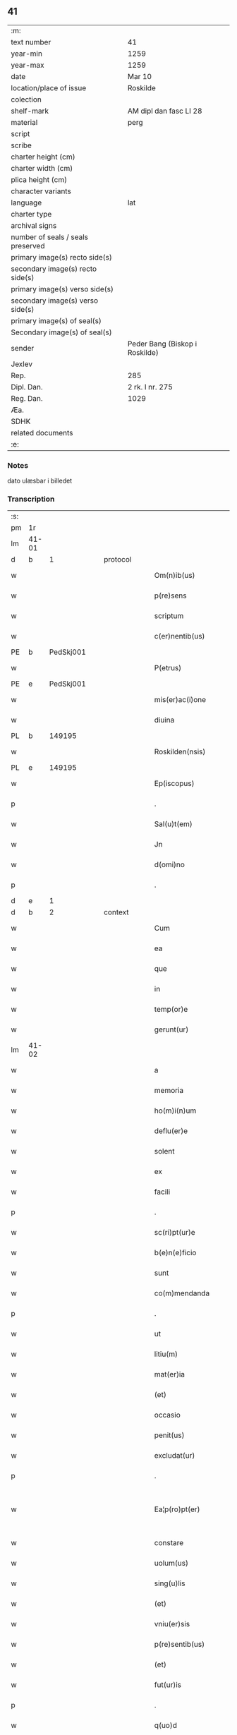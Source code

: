 ** 41

| :m:                               |                                |
| text number                       | 41                             |
| year-min                          | 1259                           |
| year-max                          | 1259                           |
| date                              | Mar 10                         |
| location/place of issue           | Roskilde                       |
| colection                         |                                |
| shelf-mark                        | AM dipl dan fasc LI 28         |
| material                          | perg                           |
| script                            |                                |
| scribe                            |                                |
| charter height (cm)               |                                |
| charter width (cm)                |                                |
| plica height (cm)                 |                                |
| character variants                |                                |
| language                          | lat                            |
| charter type                      |                                |
| archival signs                    |                                |
| number of seals / seals preserved |                                |
| primary image(s) recto side(s)    |                                |
| secondary image(s) recto side(s)  |                                |
| primary image(s) verso side(s)    |                                |
| secondary image(s) verso side(s)  |                                |
| primary image(s) of seal(s)       |                                |
| Secondary image(s) of seal(s)     |                                |
| sender                            | Peder Bang (Biskop i Roskilde) |
| Jexlev                            |                                |
| Rep.                              | 285                            |
| Dipl. Dan.                        | 2 rk. I nr. 275                |
| Reg. Dan.                         | 1029                           |
| Æa.                               |                                |
| SDHK                              |                                |
| related documents                 |                                |
| :e:                               |                                |

*** Notes
dato ulæsbar i billedet

*** Transcription
| :s: |       |   |   |   |   |                       |                 |   |   |   |   |     |   |   |    |             |
| pm  | 1r    |   |   |   |   |                       |                 |   |   |   |   |     |   |   |    |             |
| lm  | 41-01 |   |   |   |   |                       |                 |   |   |   |   |     |   |   |    |             |
| d  | b     | 1  |   | protocol  |   |                       |                 |   |   |   |   |     |   |   |    |             |
| w   |       |   |   |   |   | Om(n)ib(us)           | Om̅ıbꝫ           |   |   |   |   | lat |   |   |    |       41-01 |
| w   |       |   |   |   |   | p(re)sens             | p͛ſenſ           |   |   |   |   | lat |   |   |    |       41-01 |
| w   |       |   |   |   |   | scriptum              | ſcrıptu        |   |   |   |   | lat |   |   |    |       41-01 |
| w   |       |   |   |   |   | c(er)nentib(us)       | c͛nentıbꝫ        |   |   |   |   | lat |   |   |    |       41-01 |
| PE  | b     |   PedSkj001|   |   |   |                       |                 |   |   |   |   |     |   |   |    |             |
| w   |       |   |   |   |   | P(etrus)              | .P.             |   |   |   |   | lat |   |   |    |       41-01 |
| PE  | e     |   PedSkj001|   |   |   |                       |                 |   |   |   |   |     |   |   |    |             |
| w   |       |   |   |   |   | mis(er)ac(i)one       | mıſ͛ac̅one        |   |   |   |   | lat |   |   |    |       41-01 |
| w   |       |   |   |   |   | diuina                | ꝺıuına          |   |   |   |   | lat |   |   |    |       41-01 |
| PL  | b     |   149195|   |   |   |                       |                 |   |   |   |   |     |   |   |    |             |
| w   |       |   |   |   |   | Roskilden(nsis)       | Roſkılꝺe̅       |   |   |   |   | lat |   |   |    |       41-01 |
| PL  | e     |   149195|   |   |   |                       |                 |   |   |   |   |     |   |   |    |             |
| w   |       |   |   |   |   | Ep(iscopus)           | p̅c             |   |   |   |   | lat |   |   |    |       41-01 |
| p   |       |   |   |   |   | .                     | .               |   |   |   |   | lat |   |   |    |       41-01 |
| w   |       |   |   |   |   | Sal(u)t(em)           | Sal̅t            |   |   |   |   | lat |   |   |    |       41-01 |
| w   |       |   |   |   |   | Jn                    | Jn              |   |   |   |   | lat |   |   |    |       41-01 |
| w   |       |   |   |   |   | d(omi)no              | ꝺn̅o             |   |   |   |   | lat |   |   |    |       41-01 |
| p   |       |   |   |   |   | .                     | .               |   |   |   |   | lat |   |   |    |       41-01 |
| d  | e     | 1  |   |   |   |                       |                 |   |   |   |   |     |   |   |    |             |
| d  | b     | 2  |   | context  |   |                       |                 |   |   |   |   |     |   |   |    |             |
| w   |       |   |   |   |   | Cum                   | Cu             |   |   |   |   | lat |   |   |    |       41-01 |
| w   |       |   |   |   |   | ea                    | ea              |   |   |   |   | lat |   |   |    |       41-01 |
| w   |       |   |   |   |   | que                   | que             |   |   |   |   | lat |   |   |    |       41-01 |
| w   |       |   |   |   |   | in                    | í              |   |   |   |   | lat |   |   |    |       41-01 |
| w   |       |   |   |   |   | temp(or)e             | temꝑe           |   |   |   |   | lat |   |   |    |       41-01 |
| w   |       |   |   |   |   | gerunt(ur)            | gerunt᷑          |   |   |   |   | lat |   |   |    |       41-01 |
| lm  | 41-02 |   |   |   |   |                       |                 |   |   |   |   |     |   |   |    |             |
| w   |       |   |   |   |   | a                     | a               |   |   |   |   | lat |   |   |    |       41-02 |
| w   |       |   |   |   |   | memoria               | memoꝛıa         |   |   |   |   | lat |   |   |    |       41-02 |
| w   |       |   |   |   |   | ho(m)i(n)um           | ho̅ıum           |   |   |   |   | lat |   |   |    |       41-02 |
| w   |       |   |   |   |   | deflu(er)e            | ꝺeflu͛e          |   |   |   |   | lat |   |   |    |       41-02 |
| w   |       |   |   |   |   | solent                | ſolent          |   |   |   |   | lat |   |   |    |       41-02 |
| w   |       |   |   |   |   | ex                    | ex              |   |   |   |   | lat |   |   |    |       41-02 |
| w   |       |   |   |   |   | facili                | facılí          |   |   |   |   | lat |   |   |    |       41-02 |
| p   |       |   |   |   |   | .                     | .               |   |   |   |   | lat |   |   |    |       41-02 |
| w   |       |   |   |   |   | sc(ri)pt(ur)e         | cpt᷑e          |   |   |   |   | lat |   |   |    |       41-02 |
| w   |       |   |   |   |   | b(e)n(e)ficio         | bn̅fıcıo         |   |   |   |   | lat |   |   |    |       41-02 |
| w   |       |   |   |   |   | sunt                  | ſunt            |   |   |   |   | lat |   |   |    |       41-02 |
| w   |       |   |   |   |   | co(m)mendanda         | co̅menꝺanꝺa      |   |   |   |   | lat |   |   |    |       41-02 |
| p   |       |   |   |   |   | .                     | .               |   |   |   |   | lat |   |   |    |       41-02 |
| w   |       |   |   |   |   | ut                    | ut              |   |   |   |   | lat |   |   |    |       41-02 |
| w   |       |   |   |   |   | litiu(m)              | lıtıu̅           |   |   |   |   | lat |   |   |    |       41-02 |
| w   |       |   |   |   |   | mat(er)ia             | mat͛ıa           |   |   |   |   | lat |   |   |    |       41-02 |
| w   |       |   |   |   |   | (et)                  |                |   |   |   |   | lat |   |   |    |       41-02 |
| w   |       |   |   |   |   | occasio               | occaſıo         |   |   |   |   | lat |   |   |    |       41-02 |
| w   |       |   |   |   |   | penit(us)             | penıtꝰ          |   |   |   |   | lat |   |   |    |       41-02 |
| w   |       |   |   |   |   | excludat(ur)          | excluꝺat᷑        |   |   |   |   | lat |   |   |    |       41-02 |
| p   |       |   |   |   |   | .                     | .               |   |   |   |   | lat |   |   |    |       41-02 |
| w   |       |   |   |   |   | Ea¦p(ro)pt(er)        | a¦t͛           |   |   |   |   | lat |   |   |    | 41-02—41-03 |
| w   |       |   |   |   |   | constare              | conﬅare         |   |   |   |   | lat |   |   |    |       41-03 |
| w   |       |   |   |   |   | uolum(us)             | uoluꝰ          |   |   |   |   | lat |   |   |    |       41-03 |
| w   |       |   |   |   |   | sing(u)lis            | ſıngl̅ıſ         |   |   |   |   | lat |   |   |    |       41-03 |
| w   |       |   |   |   |   | (et)                  |                |   |   |   |   | lat |   |   |    |       41-03 |
| w   |       |   |   |   |   | vniu(er)sis           | ỽnıu͛ſıſ         |   |   |   |   | lat |   |   |    |       41-03 |
| w   |       |   |   |   |   | p(re)sentib(us)       | p͛ſentıbꝫ        |   |   |   |   | lat |   |   |    |       41-03 |
| w   |       |   |   |   |   | (et)                  |                |   |   |   |   | lat |   |   |    |       41-03 |
| w   |       |   |   |   |   | fut(ur)is             | fut᷑ıſ           |   |   |   |   | lat |   |   |    |       41-03 |
| p   |       |   |   |   |   | .                     | .               |   |   |   |   | lat |   |   |    |       41-03 |
| w   |       |   |   |   |   | q(uo)d                | q              |   |   |   |   | lat |   |   |    |       41-03 |
| w   |       |   |   |   |   | d(omi)n(u)s           | ꝺn̅ſ             |   |   |   |   | lat |   |   |    |       41-03 |
| PE  | b     | PedØde001  |   |   |   |                       |                 |   |   |   |   |     |   |   |    |             |
| w   |       |   |   |   |   | Petr(us)              | Petrꝰ           |   |   |   |   | lat |   |   |    |       41-03 |
| w   |       |   |   |   |   | øthen                 | øthe           |   |   |   |   | dan |   |   |    |       41-03 |
| w   |       |   |   |   |   | sun                   | ſu             |   |   |   |   | dan |   |   |    |       41-03 |
| PE  | e     | PedØde001  |   |   |   |                       |                 |   |   |   |   |     |   |   |    |             |
| w   |       |   |   |   |   | canonic(us)           | canonıcꝰ        |   |   |   |   | lat |   |   |    |       41-03 |
| w   |       |   |   |   |   | eccl(es)ie            | eccl̅ıe          |   |   |   |   | lat |   |   |    |       41-03 |
| w   |       |   |   |   |   | n(ost)re              | nr̅e             |   |   |   |   | lat |   |   |    |       41-03 |
| w   |       |   |   |   |   | in                    | í              |   |   |   |   | lat |   |   |    |       41-03 |
| w   |       |   |   |   |   | p(re)sentia           | p͛ſentıa         |   |   |   |   | lat |   |   |    |       41-03 |
| w   |       |   |   |   |   | n(ost)ra              | nr̅a             |   |   |   |   | lat |   |   |    |       41-03 |
| w   |       |   |   |   |   | co(n)sti¦tut(us)      | co̅ﬅí¦tutꝰ       |   |   |   |   | lat |   |   |    | 41-03—41-04 |
| p   |       |   |   |   |   | .                     | .               |   |   |   |   | lat |   |   |    |       41-04 |
| w   |       |   |   |   |   | ob                    | ob              |   |   |   |   | lat |   |   |    |       41-04 |
| w   |       |   |   |   |   | anime                 | anıme           |   |   |   |   | lat |   |   |    |       41-04 |
| w   |       |   |   |   |   | sue                   | ſue             |   |   |   |   | lat |   |   |    |       41-04 |
| w   |       |   |   |   |   | remediu(m)            | remeꝺıu̅         |   |   |   |   | lat |   |   |    |       41-04 |
| p   |       |   |   |   |   | .                     | .               |   |   |   |   | lat |   |   |    |       41-04 |
| w   |       |   |   |   |   | mansum                | manſu          |   |   |   |   | lat |   |   |    |       41-04 |
| w   |       |   |   |   |   | t(er)re               | t͛re             |   |   |   |   | lat |   |   |    |       41-04 |
| w   |       |   |   |   |   | integrum              | íntegru        |   |   |   |   | lat |   |   |    |       41-04 |
| w   |       |   |   |   |   | in                    | í              |   |   |   |   | lat |   |   |    |       41-04 |
| PL  | b     |   127593|   |   |   |                       |                 |   |   |   |   |     |   |   |    |             |
| w   |       |   |   |   |   | fløngi                | fløngı          |   |   |   |   | dan |   |   |    |       41-04 |
| PL  | e     |   127593|   |   |   |                       |                 |   |   |   |   |     |   |   |    |             |
| w   |       |   |   |   |   | cu(m)                 | cu̅              |   |   |   |   | lat |   |   |    |       41-04 |
| w   |       |   |   |   |   | duob(us)              | ꝺuobꝫ           |   |   |   |   | lat |   |   |    |       41-04 |
| w   |       |   |   |   |   | fæligh                | fælıgh          |   |   |   |   | dan |   |   |    |       41-04 |
| p   |       |   |   |   |   | .                     | .               |   |   |   |   | lat |   |   |    |       41-04 |
| w   |       |   |   |   |   | (et)                  |                |   |   |   |   | lat |   |   |    |       41-04 |
| w   |       |   |   |   |   | cu(m)                 | cu̅              |   |   |   |   | lat |   |   |    |       41-04 |
| w   |       |   |   |   |   | om(n)ib(us)           | om̅ıbꝫ           |   |   |   |   | lat |   |   |    |       41-04 |
| w   |       |   |   |   |   | suis                  | ſuıſ            |   |   |   |   | lat |   |   |    |       41-04 |
| w   |       |   |   |   |   | p(er)tinentiis        | ꝑtınentííſ      |   |   |   |   | lat |   |   |    |       41-04 |
| p   |       |   |   |   |   | .                     | .               |   |   |   |   | lat |   |   |    |       41-04 |
| w   |       |   |   |   |   | cu(m)                 | cu̅              |   |   |   |   | lat |   |   |    |       41-04 |
| w   |       |   |   |   |   | q(uo)dam              | qͦꝺa            |   |   |   |   | lat |   |   |    |       41-04 |
| w   |       |   |   |   |   | molen¦dino            | mole¦ꝺıno      |   |   |   |   | lat |   |   |    | 41-04—41-05 |
| w   |       |   |   |   |   | uentuali              | uentualı        |   |   |   |   | lat |   |   |    |       41-05 |
| w   |       |   |   |   |   | ibidem                | ıbıꝺe          |   |   |   |   | lat |   |   |    |       41-05 |
| p   |       |   |   |   |   | .                     | .               |   |   |   |   | lat |   |   |    |       41-05 |
| w   |       |   |   |   |   | nob(is)               | nob̅             |   |   |   |   | lat |   |   |    |       41-05 |
| w   |       |   |   |   |   | no(m)i(n)e            | no̅ıe            |   |   |   |   | lat |   |   |    |       41-05 |
| w   |       |   |   |   |   | fabrice               | fabrıce         |   |   |   |   | lat |   |   |    |       41-05 |
| w   |       |   |   |   |   | eccl(es)ie            | eccl̅ıe          |   |   |   |   | lat |   |   |    |       41-05 |
| w   |       |   |   |   |   | b(eat)i               | b̅ı              |   |   |   |   | lat |   |   |    |       41-05 |
| PE | b |  |   |   |   |                     |                  |   |   |   |                                 |     |   |   |   |               |
| w   |       |   |   |   |   | lucii                 | lucíí           |   |   |   |   | lat |   |   |    |       41-05 |
| PE | e |  |   |   |   |                     |                  |   |   |   |                                 |     |   |   |   |               |
| PL  | b     |   149195|   |   |   |                       |                 |   |   |   |   |     |   |   |    |             |
| w   |       |   |   |   |   | Rosk(ildis)           | Roſꝃ             |   |   |   |   | lat |   |   |    |       41-05 |
| PL  | e     |   149195|   |   |   |                       |                 |   |   |   |   |     |   |   |    |             |
| w   |       |   |   |   |   | scotauit              | ſcotauıt        |   |   |   |   | lat |   |   |    |       41-05 |
| w   |       |   |   |   |   | jure                  | ȷure            |   |   |   |   | lat |   |   |    |       41-05 |
| w   |       |   |   |   |   | p(er)petuo            | ꝑpetuo          |   |   |   |   | lat |   |   |    |       41-05 |
| w   |       |   |   |   |   | possidendu(m)         | poſſıꝺenꝺu̅      |   |   |   |   | lat |   |   |    |       41-05 |
| w   |       |   |   |   |   | (et)                  |                |   |   |   |   | lat |   |   |    |       41-05 |
| w   |       |   |   |   |   | scotando              | ſcotanꝺo        |   |   |   |   | lat |   |   |    |       41-05 |
| w   |       |   |   |   |   | misit                 | mıſıt           |   |   |   |   | lat |   |   |    |       41-05 |
| w   |       |   |   |   |   | in                    | í              |   |   |   |   | lat |   |   |    |       41-05 |
| w   |       |   |   |   |   | corp(or)alem          | coꝛꝑale        |   |   |   |   | lat |   |   |    |       41-05 |
| lm  | 41-06 |   |   |   |   |                       |                 |   |   |   |   |     |   |   |    |             |
| w   |       |   |   |   |   | possessionem          | poſſeſſıone    |   |   |   |   | lat |   |   |    |       41-06 |
| p   |       |   |   |   |   | .                     | .               |   |   |   |   | lat |   |   |    |       41-06 |
| w   |       |   |   |   |   | cui                   | cuí             |   |   |   |   | lat |   |   |    |       41-06 |
| w   |       |   |   |   |   | eadem                 | eaꝺe           |   |   |   |   | lat |   |   |    |       41-06 |
| w   |       |   |   |   |   | bona                  | bona            |   |   |   |   | lat |   |   |    |       41-06 |
| w   |       |   |   |   |   | ad                    | aꝺ              |   |   |   |   | lat |   |   |    |       41-06 |
| w   |       |   |   |   |   | dies                  | ꝺıeſ            |   |   |   |   | lat |   |   |    |       41-06 |
| w   |       |   |   |   |   | suos                  | ſuoſ            |   |   |   |   | lat |   |   |    |       41-06 |
| w   |       |   |   |   |   | tanq(uam)             | tanꝙᷓ            |   |   |   |   | lat |   |   |    |       41-06 |
| w   |       |   |   |   |   | p(ro)curatori         | ꝓcuratoꝛí       |   |   |   |   | lat |   |   |    |       41-06 |
| w   |       |   |   |   |   | co(m)misimus          | co̅mıſımuſ       |   |   |   |   | lat |   |   |    |       41-06 |
| w   |       |   |   |   |   | custodienda           | cuﬅoꝺıenꝺa      |   |   |   |   | lat |   |   |    |       41-06 |
| p   |       |   |   |   |   | .                     | .               |   |   |   |   | lat |   |   |    |       41-06 |
| w   |       |   |   |   |   | p(os)t                | pꝰt             |   |   |   |   | lat |   |   |    |       41-06 |
| w   |       |   |   |   |   | morte(m)              | moꝛte̅           |   |   |   |   | lat |   |   |    |       41-06 |
| w   |       |   |   |   |   | nichilomin(us)        | nıchılomínꝰ     |   |   |   |   | lat |   |   |    |       41-06 |
| w   |       |   |   |   |   | suam                  | ſua            |   |   |   |   | lat |   |   |    |       41-06 |
| w   |       |   |   |   |   | in                    | í              |   |   |   |   | lat |   |   |    |       41-06 |
| w   |       |   |   |   |   | vsum                  | ỽſu            |   |   |   |   | lat |   |   |    |       41-06 |
| w   |       |   |   |   |   | p(re)d(i)c(t)e        | p͛ꝺc̅e            |   |   |   |   | lat |   |   |    |       41-06 |
| w   |       |   |   |   |   | fabri¦ce              | fabrí¦ce        |   |   |   |   | lat |   |   |    | 41-06—41-07 |
| w   |       |   |   |   |   | in                    | í              |   |   |   |   | lat |   |   |    |       41-07 |
| w   |       |   |   |   |   | p(er)petuu(m)         | ꝑpetuu̅          |   |   |   |   | lat |   |   |    |       41-07 |
| w   |       |   |   |   |   | remanenda             | remanenꝺa       |   |   |   |   | lat |   |   |    |       41-07 |
| p   |       |   |   |   |   | .                     | .               |   |   |   |   | lat |   |   |    |       41-07 |
| w   |       |   |   |   |   | ita                   | ıta             |   |   |   |   | lat |   |   |    |       41-07 |
| w   |       |   |   |   |   | ut                    | ut              |   |   |   |   | lat |   |   |    |       41-07 |
| w   |       |   |   |   |   | fabrice               | fabrıce         |   |   |   |   | lat |   |   |    |       41-07 |
| w   |       |   |   |   |   | ip(s)ius              | ıp̅ıuſ           |   |   |   |   | lat |   |   |    |       41-07 |
| w   |       |   |   |   |   | eccl(es)ie            | eccl̅ıe          |   |   |   |   | lat |   |   |    |       41-07 |
| w   |       |   |   |   |   | de                    | ꝺe              |   |   |   |   | lat |   |   |    |       41-07 |
| w   |       |   |   |   |   | p(re)d(i)c(t)is       | p͛ꝺc̅ıſ           |   |   |   |   | lat |   |   |    |       41-07 |
| w   |       |   |   |   |   | bonis                 | bonıſ           |   |   |   |   | lat |   |   |    |       41-07 |
| w   |       |   |   |   |   | uiginti               | uígíntí         |   |   |   |   | lat |   |   |    |       41-07 |
| w   |       |   |   |   |   | m(ar)rchas            | rchaſ         |   |   |   |   | lat |   |   |    |       41-07 |
| w   |       |   |   |   |   | denarior(um)          | ꝺenarıoꝝ        |   |   |   |   | lat |   |   |    |       41-07 |
| w   |       |   |   |   |   | soluat                | ſoluat          |   |   |   |   | lat |   |   |    |       41-07 |
| w   |       |   |   |   |   | annuatim              | annuatí        |   |   |   |   | lat |   |   |    |       41-07 |
| p   |       |   |   |   |   | .                     | .               |   |   |   |   | lat |   |   |    |       41-07 |
| w   |       |   |   |   |   | (et)                  |                |   |   |   |   | lat |   |   |    |       41-07 |
| w   |       |   |   |   |   | ut                    | ut              |   |   |   |   | lat |   |   |    |       41-07 |
| w   |       |   |   |   |   | ipsa                  | ıpſa            |   |   |   |   | lat |   |   |    |       41-07 |
| lm  | 41-08 |   |   |   |   |                       |                 |   |   |   |   |     |   |   |    |             |
| w   |       |   |   |   |   | fabrica               | fabrıca         |   |   |   |   | lat |   |   |    |       41-08 |
| w   |       |   |   |   |   | seu                   | ſeu             |   |   |   |   | lat |   |   |    |       41-08 |
| w   |       |   |   |   |   | p(ro)curator          | ꝓcuratoꝛ        |   |   |   |   | lat |   |   |    |       41-08 |
| w   |       |   |   |   |   | eiusdem               | eıuſꝺe         |   |   |   |   | lat |   |   |    |       41-08 |
| w   |       |   |   |   |   | ip(s)i                | ıp̅ı             |   |   |   |   | lat |   |   |    |       41-08 |
| w   |       |   |   |   |   | d(omi)no              | ꝺn̅o             |   |   |   |   | lat |   |   |    |       41-08 |
| p   |       |   |   |   |   | .                     | .               |   |   |   |   | lat |   |   |    |       41-08 |
| PE  | b     | PedØde001  |   |   |   |                       |                 |   |   |   |   |     |   |   |    |             |
| w   |       |   |   |   |   | Petro                 | Petro           |   |   |   |   | lat |   |   |    |       41-08 |
| PE  | e     | PedØde001  |   |   |   |                       |                 |   |   |   |   |     |   |   |    |             |
| p   |       |   |   |   |   | .                     | .               |   |   |   |   | lat |   |   |    |       41-08 |
| w   |       |   |   |   |   | anniu(er)sarium       | annıu͛ſarıu     |   |   |   |   | lat |   |   |    |       41-08 |
| w   |       |   |   |   |   | teneat(ur)            | teneat᷑          |   |   |   |   | lat |   |   |    |       41-08 |
| w   |       |   |   |   |   | p(er)petual(ite)r     | ꝑpetual̅r        |   |   |   |   | lat |   |   |    |       41-08 |
| w   |       |   |   |   |   | fac(er)e              | fac͛e            |   |   |   |   | lat |   |   |    |       41-08 |
| p   |       |   |   |   |   | .                     | .               |   |   |   |   | lat |   |   |    |       41-08 |
| w   |       |   |   |   |   | (et)                  |                |   |   |   |   | lat |   |   |    |       41-08 |
| w   |       |   |   |   |   | in                    | í              |   |   |   |   | lat |   |   |    |       41-08 |
| w   |       |   |   |   |   | q(uo)lib(et)          | qͦlıbꝫ           |   |   |   |   | lat |   |   |    |       41-08 |
| w   |       |   |   |   |   | anniu(er)sario        | annıu͛ſarıo      |   |   |   |   | lat |   |   |    |       41-08 |
| w   |       |   |   |   |   | de                    | ꝺe              |   |   |   |   | lat |   |   |    |       41-08 |
| w   |       |   |   |   |   | redditib(us)          | reꝺꝺıtıbꝫ       |   |   |   |   | lat |   |   |    |       41-08 |
| w   |       |   |   |   |   | d(i)c(t)or(um)        | ꝺc̅oꝝ            |   |   |   |   | lat |   |   |    |       41-08 |
| lm  | 41-09 |   |   |   |   |                       |                 |   |   |   |   |     |   |   |    |             |
| w   |       |   |   |   |   | bonor(um)             | bonoꝝ           |   |   |   |   | lat |   |   |    |       41-09 |
| w   |       |   |   |   |   | marcha                | marcha          |   |   |   |   | lat |   |   |    |       41-09 |
| w   |       |   |   |   |   | paup(er)ib(us)        | pauꝑıbꝫ         |   |   |   |   | lat |   |   |    |       41-09 |
| w   |       |   |   |   |   | (et)                  |                |   |   |   |   | lat |   |   |    |       41-09 |
| w   |       |   |   |   |   | marcha                | marcha          |   |   |   |   | lat |   |   |    |       41-09 |
| w   |       |   |   |   |   | fr(atr)ib(us)         | fr͛ıbꝫ           |   |   |   |   | lat |   |   |    |       41-09 |
| w   |       |   |   |   |   | qui                   | quí             |   |   |   |   | lat |   |   |    |       41-09 |
| w   |       |   |   |   |   | ip(s)ius              | ıp̅ıuſ           |   |   |   |   | lat |   |   |    |       41-09 |
| w   |       |   |   |   |   | !co(m)mennorac(i)oni¡ | !co̅mennoꝛac̅oní¡ |   |   |   |   | lat |   |   |    |       41-09 |
| w   |       |   |   |   |   | int(er)fu(er)int      | ínt͛fu͛ínt        |   |   |   |   | lat |   |   |    |       41-09 |
| w   |       |   |   |   |   | tribuat(ur)           | trıbuat᷑         |   |   |   |   | lat |   |   |    |       41-09 |
| p   |       |   |   |   |   | .                     | .               |   |   |   |   | lat |   |   |    |       41-09 |
| d  | e     | 2  |   |   |   |                       |                 |   |   |   |   |     |   |   |    |             |
| d  | b     | 3  |   | eschatocol  |   |                       |                 |   |   |   |   |     |   |   |    |             |
| w   |       |   |   |   |   | Jn                    | Jn              |   |   |   |   | lat |   |   |    |       41-09 |
| w   |       |   |   |   |   | cuius                 | cuıuſ           |   |   |   |   | lat |   |   |    |       41-09 |
| w   |       |   |   |   |   | rei                   | reı             |   |   |   |   | lat |   |   |    |       41-09 |
| w   |       |   |   |   |   | testimoniu(m)         | teﬅımonıu̅       |   |   |   |   | lat |   |   |    |       41-09 |
| w   |       |   |   |   |   | p(re)sentes           | p͛ſenteſ         |   |   |   |   | lat |   |   |    |       41-09 |
| w   |       |   |   |   |   | lit¦teras             | lıt¦teraſ       |   |   |   |   | lat |   |   |    | 41-09—41-10 |
| w   |       |   |   |   |   | sigilli               | ſıgıllí         |   |   |   |   | lat |   |   |    |       41-10 |
| w   |       |   |   |   |   | n(ost)ri              | nr̅ı             |   |   |   |   | lat |   |   |    |       41-10 |
| w   |       |   |   |   |   | appensione            | aenſıone       |   |   |   |   | lat |   |   |    |       41-10 |
| w   |       |   |   |   |   | duximus               | ꝺuxımuſ         |   |   |   |   | lat |   |   |    |       41-10 |
| w   |       |   |   |   |   | roborandas            | roboꝛanꝺaſ      |   |   |   |   | lat |   |   |    |       41-10 |
| p   |       |   |   |   |   | .                     | .               |   |   |   |   | lat |   |   |    |       41-10 |
| w   |       |   |   |   |   | p(re)sentib(us)       | p͛ſentıbꝫ        |   |   |   |   | lat |   |   |    |       41-10 |
| w   |       |   |   |   |   | d(omi)nis             | ꝺn̅íſ            |   |   |   |   | lat |   |   |    |       41-10 |
| PE  | b     | JenErl001  |   |   |   |                       |                 |   |   |   |   |     |   |   |    |             |
| w   |       |   |   |   |   | Joh(ann)e             | Joh̅e            |   |   |   |   | lat |   |   |    |       41-10 |
| w   |       |   |   |   |   | ærland                | ærlanꝺ          |   |   |   |   | dan |   |   |    |       41-10 |
| w   |       |   |   |   |   | sun                   | ſu             |   |   |   |   | dan |   |   |    |       41-10 |
| PE  | e     | JenErl001  |   |   |   |                       |                 |   |   |   |   |     |   |   |    |             |
| p   |       |   |   |   |   | .                     | .               |   |   |   |   | lat |   |   |    |       41-10 |
| PE  | b     | NieWin001  |   |   |   |                       |                 |   |   |   |   |     |   |   |    |             |
| w   |       |   |   |   |   | nicholao              | nıcholao        |   |   |   |   | lat |   |   |    |       41-10 |
| w   |       |   |   |   |   | d(i)c(t)o             | ꝺc̅o             |   |   |   |   | lat |   |   |    |       41-10 |
| w   |       |   |   |   |   | Wind                  | Wínꝺ            |   |   |   |   | dan |   |   |    |       41-10 |
| PE  | e     | NieWin001  |   |   |   |                       |                 |   |   |   |   |     |   |   |    |             |
| p   |       |   |   |   |   | .                     | .               |   |   |   |   | lat |   |   |    |       41-10 |
| PE  | b     | ArnCan001  |   |   |   |                       |                 |   |   |   |   |     |   |   |    |             |
| w   |       |   |   |   |   | arnwido               | arnwıꝺo         |   |   |   |   | lat |   |   |    |       41-10 |
| PE  | e     | ArnCan001  |   |   |   |                       |                 |   |   |   |   |     |   |   |    |             |
| w   |       |   |   |   |   | canonico              | canonıco        |   |   |   |   | lat |   |   |    |       41-10 |
| PL  | b     |   131422|   |   |   |                       |                 |   |   |   |   |     |   |   |    |             |
| w   |       |   |   |   |   | haf¦nen(si)           | haf¦ne̅         |   |   |   |   | lat |   |   |    | 41-10—41-11 |
| PL  | e     |   131422|   |   |   |                       |                 |   |   |   |   |     |   |   |    |             |
| w   |       |   |   |   |   | (et)                  |                |   |   |   |   | lat |   |   |    |       41-11 |
| w   |       |   |   |   |   | pl(ur)ib(us)          | pl̅ıbꝫ           |   |   |   |   | lat |   |   |    |       41-11 |
| w   |       |   |   |   |   | aliis                 | alííſ           |   |   |   |   | lat |   |   |    |       41-11 |
| w   |       |   |   |   |   | tam                   | ta             |   |   |   |   | lat |   |   |    |       41-11 |
| w   |       |   |   |   |   | cl(er)icis            | cl̅ıcıſ          |   |   |   |   | lat |   |   |    |       41-11 |
| w   |       |   |   |   |   | q(uam)                | ꝙᷓ               |   |   |   |   | lat |   |   |    |       41-11 |
| w   |       |   |   |   |   | laicis                | laıcıſ          |   |   |   |   | lat |   |   |    |       41-11 |
| p   |       |   |   |   |   | .                     | .               |   |   |   |   | lat |   |   |    |       41-11 |
| w   |       |   |   |   |   | p(ro)misit            | ꝑmıſıt          |   |   |   |   | lat |   |   |    |       41-11 |
| w   |       |   |   |   |   | etiam                 | etıa           |   |   |   |   | lat |   |   |    |       41-11 |
| w   |       |   |   |   |   | idem                  | ıꝺe            |   |   |   |   | lat |   |   |    |       41-11 |
| w   |       |   |   |   |   | d(omi)n(u)s           | ꝺn̅ſ             |   |   |   |   | lat |   |   |    |       41-11 |
| w   |       |   |   |   |   | ut                    | ut              |   |   |   |   | lat |   |   |    |       41-11 |
| w   |       |   |   |   |   | si                    | ſı              |   |   |   |   | lat |   |   |    |       41-11 |
| w   |       |   |   |   |   | facultas              | facultaſ        |   |   |   |   | lat |   |   |    |       41-11 |
| w   |       |   |   |   |   | sua                   | ſua             |   |   |   |   | lat |   |   |    |       41-11 |
| w   |       |   |   |   |   | d(omin)o              | ꝺo̅              |   |   |   |   | lat |   |   |    |       41-11 |
| w   |       |   |   |   |   | p(ro)sp(er)ante       | ꝓſꝑante         |   |   |   |   | lat |   |   |    |       41-11 |
| w   |       |   |   |   |   | augmentata            | augmentata      |   |   |   |   | lat |   |   |    |       41-11 |
| w   |       |   |   |   |   | fu(er)it              | fu͛ıt            |   |   |   |   | lat |   |   |    |       41-11 |
| p   |       |   |   |   |   | .                     | .               |   |   |   |   | lat |   |   |    |       41-11 |
| w   |       |   |   |   |   | intendit              | íntenꝺıt        |   |   |   |   | lat |   |   |    |       41-11 |
| lm  | 41-12 |   |   |   |   |                       |                 |   |   |   |   |     |   |   |    |             |
| w   |       |   |   |   |   | ip(s)is               | ıp̅ıſ            |   |   |   |   | lat |   |   |    |       41-12 |
| w   |       |   |   |   |   | bonis                 | bonıſ           |   |   |   |   | lat |   |   |    |       41-12 |
| w   |       |   |   |   |   | bona                  | bona            |   |   |   |   | lat |   |   |    |       41-12 |
| w   |       |   |   |   |   | add(er)e              | aꝺꝺ͛e            |   |   |   |   | lat |   |   |    |       41-12 |
| w   |       |   |   |   |   | in                    | í              |   |   |   |   | lat |   |   |    |       41-12 |
| w   |       |   |   |   |   | cultu(m)              | cultu̅           |   |   |   |   | lat |   |   |    |       41-12 |
| w   |       |   |   |   |   | diuini                | ꝺíuíní          |   |   |   |   | lat |   |   |    |       41-12 |
| w   |       |   |   |   |   | op(er)is              | oꝑıſ            |   |   |   |   | lat |   |   |    |       41-12 |
| w   |       |   |   |   |   | ampliorem             | amplıoꝛe       |   |   |   |   | lat |   |   |    |       41-12 |
| p   |       |   |   |   |   | .                     | .               |   |   |   |   | lat |   |   |    |       41-12 |
| w   |       |   |   |   |   | Actum                 | Au            |   |   |   |   | lat |   |   |    |       41-12 |
| PL  | b     |   149195|   |   |   |                       |                 |   |   |   |   |     |   |   |    |             |
| w   |       |   |   |   |   | Rosk(ildis)           | Roſꝃ             |   |   |   |   | lat |   |   | =  |       41-12 |
| PL  | e     |   149195|   |   |   |                       |                 |   |   |   |   |     |   |   |    |             |
| w   |       |   |   |   |   | anno                  | anno            |   |   |   |   | lat |   |   | == |       41-12 |
| w   |       |   |   |   |   | d(omi)ni              | ꝺn̅ı             |   |   |   |   | lat |   |   |    |       41-12 |
| n   |       |   |   |   |   | Mº                    | ͦ               |   |   |   |   | lat |   |   |    |       41-12 |
| n   |       |   |   |   |   | ccº                   | ccͦ              |   |   |   |   | lat |   |   |    |       41-12 |
| n   |       |   |   |   |   | Lº                    | Lͦ               |   |   |   |   | lat |   |   |    |       41-12 |
| n   |       |   |   |   |   | ixº                   | ıxͦ              |   |   |   |   | lat |   |   |    |       41-12 |
| p   |       |   |   |   |   | .                     | .               |   |   |   |   | lat |   |   |    |       41-12 |
| w   |       |   |   |   |   | jdus                  | ȷꝺuſ            |   |   |   |   | lat |   |   |    |       41-12 |
| w   |       |   |   |   |   | marcii                | marcíí          |   |   |   |   | lat |   |   |    |       41-12 |
| w   |       |   |   |   |   | sexto                 | sexto           |   |   |   |   | lat |   |   |    |       41-12 |
| p   |       |   |   |   |   | .                     | .               |   |   |   |   | lat |   |   |    |       41-12 |
| d  | e     | 3  |   |   |   |                       |                 |   |   |   |   |     |   |   |    |             |
| :e: |       |   |   |   |   |                       |                 |   |   |   |   |     |   |   |    |             |